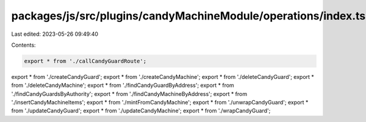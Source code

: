 packages/js/src/plugins/candyMachineModule/operations/index.ts
==============================================================

Last edited: 2023-05-26 09:49:40

Contents:

.. code-block:: ts

    export * from './callCandyGuardRoute';
export * from './createCandyGuard';
export * from './createCandyMachine';
export * from './deleteCandyGuard';
export * from './deleteCandyMachine';
export * from './findCandyGuardByAddress';
export * from './findCandyGuardsByAuthority';
export * from './findCandyMachineByAddress';
export * from './insertCandyMachineItems';
export * from './mintFromCandyMachine';
export * from './unwrapCandyGuard';
export * from './updateCandyGuard';
export * from './updateCandyMachine';
export * from './wrapCandyGuard';


